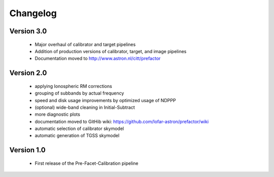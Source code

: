 .. _changelog:

Changelog
=========


Version 3.0
-----------

    * Major overhaul of calibrator and target pipelines
    * Addition of production versions of calibrator, target, and image pipelines
    * Documentation moved to http://www.astron.nl/citt/prefactor

Version 2.0
-----------

    * applying Ionospheric RM corrections
    * grouping of subbands by actual frequency
    * speed and disk usage improvements by optimized usage of NDPPP
    * (optional) wide-band cleaning in Initial-Subtract
    * more diagnostic plots
    * documentation moved to GitHib wiki: https://github.com/lofar-astron/prefactor/wiki
    * automatic selection of calibrator skymodel
    * automatic generation of TGSS skymodel

Version 1.0
-----------

    * First release of the Pre-Facet-Calibration pipeline

